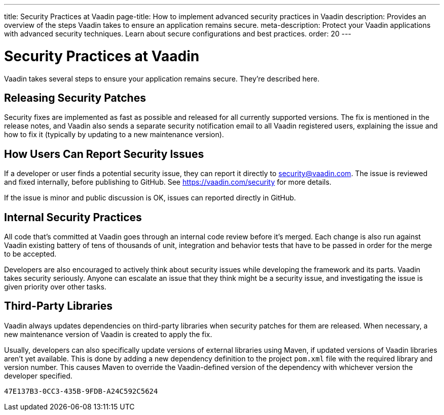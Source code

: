 ---
title: Security Practices at Vaadin
page-title: How to implement advanced security practices in Vaadin
description: Provides an overview of the steps Vaadin takes to ensure an application remains secure.
meta-description: Protect your Vaadin applications with advanced security techniques. Learn about secure configurations and best practices.
order: 20
---


= Security Practices at Vaadin

Vaadin takes several steps to ensure your application remains secure. They're described here.


== Releasing Security Patches

Security fixes are implemented as fast as possible and released for all currently supported versions. The fix is mentioned in the release notes, and Vaadin also sends a separate security notification email to all Vaadin registered users, explaining the issue and how to fix it (typically by updating to a new maintenance version).

== How Users Can Report Security Issues

If a developer or user finds a potential security issue, they can report it directly to link:mailto:security@vaadin.com[security@vaadin.com]. The issue is reviewed and fixed internally, before publishing to GitHub. See https://vaadin.com/security for more details.

If the issue is minor and public discussion is OK, issues can reported directly in GitHub.


== Internal Security Practices

All code that's committed at Vaadin goes through an internal code review before it's merged. Each change is also run against Vaadin existing battery of tens of thousands of unit, integration and behavior tests that have to be passed in order for the merge to be accepted.

Developers are also encouraged to actively think about security issues while developing the framework and its parts. Vaadin takes security seriously. Anyone can escalate an issue that they think might be a security issue, and investigating the issue is given priority over other tasks.


== Third-Party Libraries

Vaadin always updates dependencies on third-party libraries when security patches for them are released. When necessary, a new maintenance version of Vaadin is created to apply the fix.

Usually, developers can also specifically update versions of external libraries using Maven, if updated versions of Vaadin libraries aren't yet available. This is done by adding a new dependency definition to the project [filename]`pom.xml` file with the required library and version number. This causes Maven to override the Vaadin-defined version of the dependency with whichever version the developer specified.


[discussion-id]`47E137B3-0CC3-435B-9FDB-A24C592C5624`
